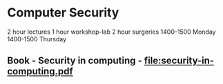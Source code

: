 * Computer Security
2 hour lectures
1 hour workshop-lab
2 hour surgeries
   1400-1500 Monday
   1400-1500 Thursday
** Book - Security in computing - [[file:security-in-computing.pdf]]

